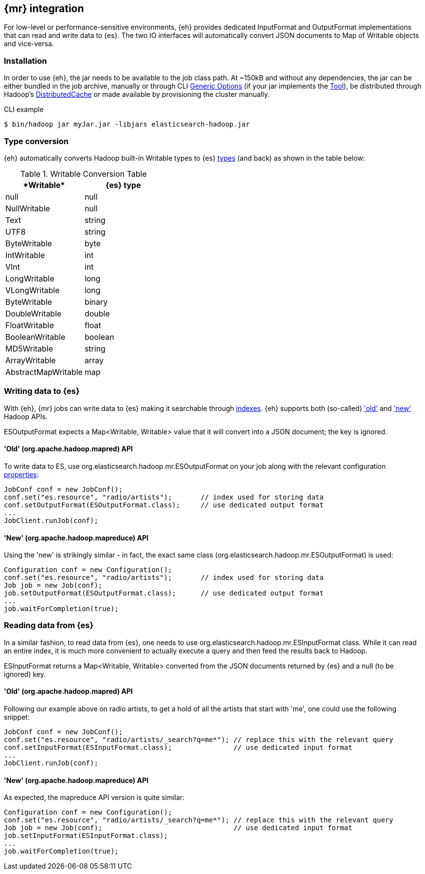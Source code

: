 [[mapreduce]]
== {mr} integration

For low-level or performance-sensitive environments, {eh} provides dedicated +InputFormat+ and +OutputFormat+ implementations that can read and write data to {es}. The two IO interfaces will automatically convert JSON documents to +Map+ of +Writable+ objects and vice-versa.

=== Installation

In order to use {eh}, the jar needs to be available to the job class path. At ~+150kB+ and without any dependencies, the jar can be either bundled in the job archive, manually or through CLI http://hadoop.apache.org/docs/r1.2.1/commands_manual.html#Generic+Options[Generic Options] (if your jar implements the http://hadoop.apache.org/docs/r1.2.1/api/org/apache/hadoop/util/Tool.html[Tool]), be distributed through Hadoop's http://hadoop.apache.org/docs/r1.2.1/mapred_tutorial.html#DistributedCache[DistributedCache] or made available by provisioning the cluster manually.

.CLI example
----
$ bin/hadoop jar myJar.jar -libjars elasticsearch-hadoop.jar
----

[[type-conversion-writable]]
=== Type conversion

{eh} automatically converts Hadoop built-in +Writable+ types to {es} http://www.elasticsearch.org/guide/reference/mapping/core-types/[types] (and back) as shown in the table below:

.+Writable+ Conversion Table

[cols="^,^",options="header"]
|===
| +*Writable*+ | {es} type

| +null+            | +null+
| +NullWritable+    | +null+
| +Text+            | +string+
| +UTF8+            | +string+
| +ByteWritable+    | +byte+
| +IntWritable+     | +int+
| +VInt+            | +int+
| +LongWritable+    | +long+
| +VLongWritable+   | +long+
| +ByteWritable+    | +binary+
| +DoubleWritable+  | +double+
| +FloatWritable+   | +float+
| +BooleanWritable+ | +boolean+
| +MD5Writable+     | +string+
| +ArrayWritable+   | +array+
| +AbstractMapWritable+ | +map+

|===

=== Writing data to {es}

With {eh}, {mr} jobs can write data to {es} making it searchable through http://www.elasticsearch.org/guide/reference/glossary/#index[indexes]. {eh} supports both (so-called)  http://hadoop.apache.org/docs/r1.2.1/api/org/apache/hadoop/mapred/package-use.html['old'] and http://hadoop.apache.org/docs/r1.2.1/api/org/apache/hadoop/mapreduce/package-use.html['new'] Hadoop APIs.

+ESOutputFormat+ expects a +Map<Writable, Writable>+ value that it will convert into a JSON document; the key is ignored.

==== 'Old' (+org.apache.hadoop.mapred+) API

To write data to ES, use +org.elasticsearch.hadoop.mr.ESOutputFormat+ on your job along with the relevant configuration <<configuration,properties>>:

[source,java]
----
JobConf conf = new JobConf();
conf.set("es.resource", "radio/artists");       // index used for storing data
conf.setOutputFormat(ESOutputFormat.class);     // use dedicated output format
...
JobClient.runJob(conf);
----

==== 'New' (+org.apache.hadoop.mapreduce+) API

Using the 'new' is strikingly similar - in fact, the exact same class (+org.elasticsearch.hadoop.mr.ESOutputFormat+) is used:

[source,java]
----
Configuration conf = new Configuration();
conf.set("es.resource", "radio/artists");       // index used for storing data
Job job = new Job(conf);
job.setOutputFormat(ESOutputFormat.class);      // use dedicated output format
...
job.waitForCompletion(true);
----


=== Reading data from {es}

In a similar fashion, to read data from {es}, one needs to use +org.elasticsearch.hadoop.mr.ESInputFormat+ class.
While it can read an entire index, it is much more convenient to actually execute a query and then feed the results back to Hadoop.

+ESInputFormat+ returns a +Map<Writable, Writable>+ converted from the JSON documents returned by {es} and a null (to be ignored) key.

==== 'Old' (+org.apache.hadoop.mapred+) API

Following our example above on radio artists, to get a hold of all the artists that start with 'me', one could use the following snippet:

[source,java]
----
JobConf conf = new JobConf();
conf.set("es.resource", "radio/artists/_search?q=me*"); // replace this with the relevant query
conf.setInputFormat(ESInputFormat.class);               // use dedicated input format
...
JobClient.runJob(conf);
----

==== 'New' (+org.apache.hadoop.mapreduce+) API

As expected, the +mapreduce+ API version is quite similar:
[source,java]
----
Configuration conf = new Configuration();
conf.set("es.resource", "radio/artists/_search?q=me*"); // replace this with the relevant query
Job job = new Job(conf);                                // use dedicated input format
job.setInputFormat(ESInputFormat.class);
...
job.waitForCompletion(true);
----

////

== Putting it all together

.TODO
add example

////